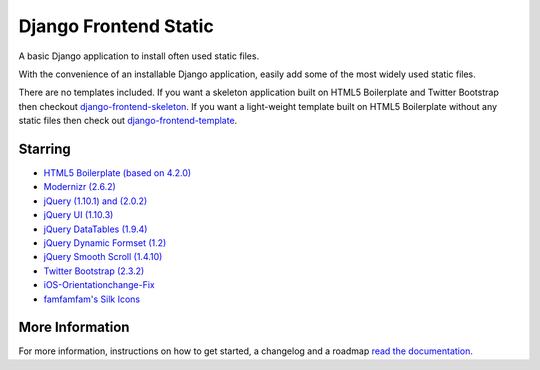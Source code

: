 ========================
Django Frontend Static
========================

A basic Django application to install often used static files.

With the convenience of an installable Django application, easily add some of the most widely used static files.

There are no templates included. If you want a skeleton application built on HTML5 Boilerplate and Twitter Bootstrap then checkout `django-frontend-skeleton <https://github.com/jonfaustman/django-frontend-skeleton>`_. If you want a light-weight template built on HTML5 Boilerplate without any static files then check out `django-frontend-template <https://github.com/jonfaustman/django-frontend-template>`_.

---------
Starring
---------
* `HTML5 Boilerplate (based on 4.2.0) <https://github.com/h5bp/html5-boilerplate>`_
* `Modernizr (2.6.2) <https://github.com/Modernizr/Modernizr>`_
* `jQuery (1.10.1) and (2.0.2) <https://github.com/jquery/jquery>`_
* `jQuery UI (1.10.3) <https://github.com/jquery/jquery-ui>`_
* `jQuery DataTables (1.9.4) <https://github.com/DataTables/DataTables>`_
* `jQuery Dynamic Formset (1.2) <https://code.google.com/p/django-dynamic-formset>`_
* `jQuery Smooth Scroll (1.4.10) <https://github.com/kswedberg/jquery-smooth-scroll>`_
* `Twitter Bootstrap (2.3.2) <https://github.com/twitter/bootstrap>`_
* `iOS-Orientationchange-Fix <https://github.com/scottjehl/iOS-Orientationchange-Fix>`_
* `famfamfam's Silk Icons <http://www.famfamfam.com/lab/icons/silk/>`_

-----------------
More Information
-----------------

For more information, instructions on how to get started, a changelog and a roadmap `read the documentation <https://django-frontend-static.readthedocs.org/>`_.